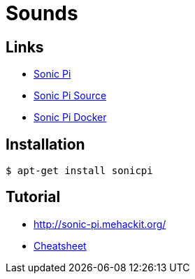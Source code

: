 = Sounds
:hardbreaks:

== Links

* link:https://sonic-pi.net/[Sonic Pi]
* link:https://github.com/samaaron/sonic-pi[Sonic Pi Source]
* link:https://github.com/jaromil/sonic-pi-docker[Sonic Pi Docker]

== Installation

    $ apt-get install sonicpi

== Tutorial

* link:http://sonic-pi.mehackit.org/[]
* link:http://sonic-pi.mehackit.org/exercises/en/10-cheatsheet/01-cheatsheet.html[Cheatsheet]

